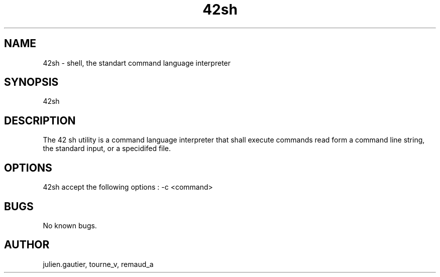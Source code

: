.\" Manpage for 42sh.
.\" Contact julien.gautier@epita.fr.in to correct errors or typos.
.TH 42sh 1 "07 November 2016" "0.5" "42sh man page"
.SH NAME
42sh \- shell, the standart command language interpreter
.SH SYNOPSIS
42sh
.SH DESCRIPTION
The 42 sh utility is a command language interpreter that shall execute commands
read form a command line string, the standard input, or a specidifed file.
.SH OPTIONS
42sh accept the following options :
-c <command>
.SH BUGS
No known bugs.
.SH AUTHOR
julien.gautier, tourne_v, remaud_a

